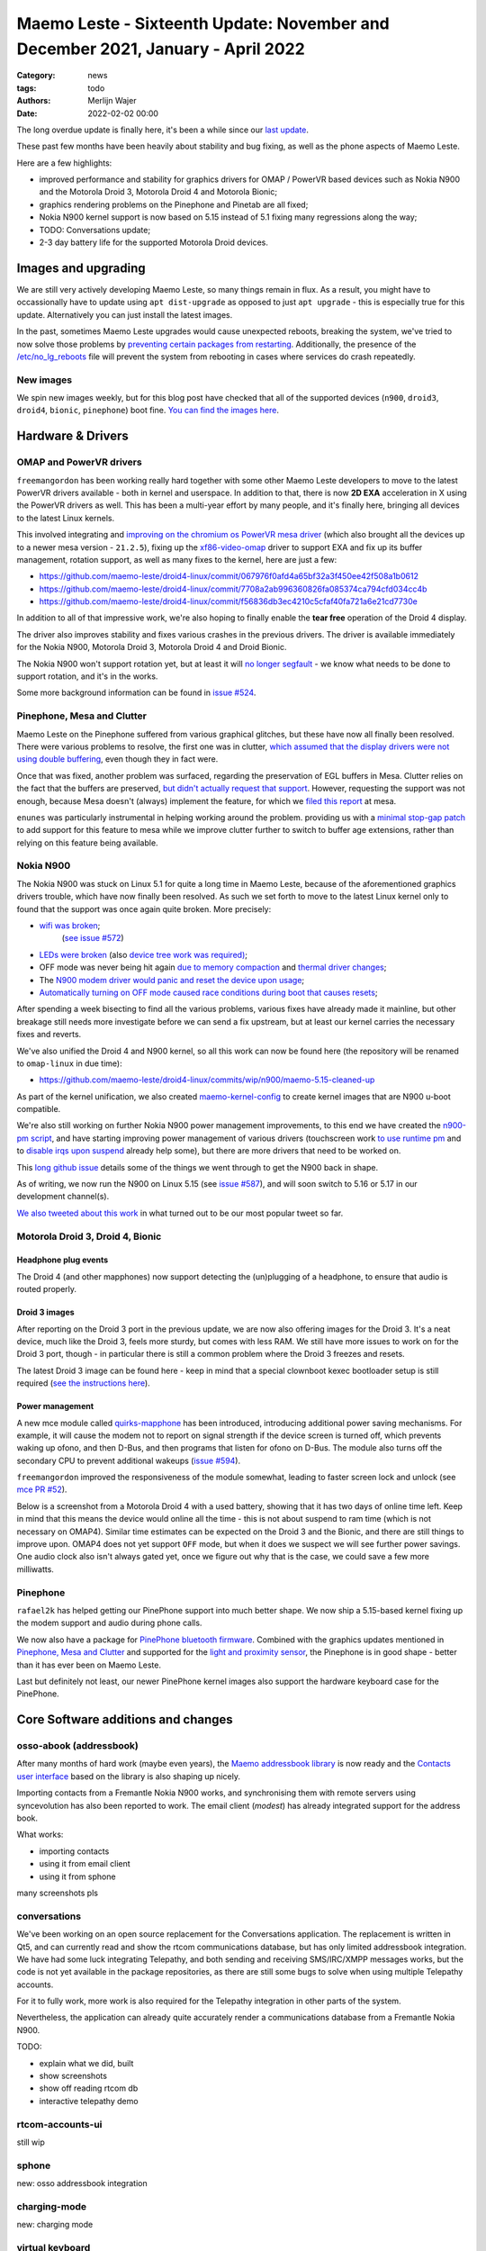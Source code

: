 Maemo Leste - Sixteenth Update: November and December 2021, January - April 2022
################################################################################

:Category: news
:tags: todo
:authors: Merlijn Wajer
:date: 2022-02-02 00:00

The long overdue update is finally here, it's been a while since our `last
update <{filename}/maemo-leste-update-october-2021.rst>`_.

These past few months have been heavily about stability and bug fixing, as well
as the phone aspects of Maemo Leste.

Here are a few highlights:

* improved performance and stability for graphics drivers for OMAP / PowerVR based devices such as Nokia
  N900 and the Motorola Droid 3, Motorola Droid 4 and Motorola Bionic;
* graphics rendering problems on the Pinephone and Pinetab are all fixed;
* Nokia N900 kernel support is now based on 5.15 instead of 5.1 fixing many
  regressions along the way;
* TODO: Conversations update;
* 2-3 day battery life for the supported Motorola Droid devices.

Images and upgrading
====================

We are still very actively developing Maemo Leste, so many things remain in
flux. As a result, you might have to occassionally have to update using ``apt
dist-upgrade`` as opposed to just ``apt upgrade`` - this is especially true for
this update. Alternatively you can just install the latest images.

In the past, sometimes Maemo Leste upgrades would cause unexpected reboots,
breaking the system, we've tried to now solve those problems by `preventing
certain packages from restarting
<https://github.com/maemo-leste/leste-config/blob/master/leste-config-common/usr/sbin/policy-rc.d.leste>`_.
Additionally, the presence of the `/etc/no_lg_reboots
<https://github.com/maemo-leste/leste-config/blob/master/leste-config-common/etc/no_lg_reboots.leste>`_
file will prevent the system from rebooting in cases where services do crash
repeatedly.

New images
----------

We spin new images weekly, but for this blog post have checked that all of the
supported devices (``n900``, ``droid3``, ``droid4``, ``bionic``, ``pinephone``)
boot fine. `You can find the images here <https://maedevu.maemo.org/images/>`_.


Hardware & Drivers
==================

OMAP and PowerVR drivers
------------------------

``freemangordon`` has been working really hard together with some other Maemo
Leste developers to move to the latest PowerVR drivers available - both in
kernel and userspace. In addition to that, there is now **2D EXA** acceleration
in X using the PowerVR drivers as well. This has been a multi-year effort by
many people, and it's finally here, bringing all devices to the latest Linux
kernels.

This involved integrating and `improving on the chromium os PowerVR mesa driver
<https://github.com/maemo-leste-upstream-forks/mesa/commits/maemo/beowulf>`_
(which also brought all the devices up to a newer mesa version - ``21.2.5``),
fixing up the `xf86-video-omap
<https://github.com/maemo-leste/xf86-video-omap/commits/master>`_ driver to
support EXA and fix up its buffer management, rotation support, as well as many
fixes to the kernel, here are just a few:

* https://github.com/maemo-leste/droid4-linux/commit/067976f0afd4a65bf32a3f450ee42f508a1b0612
* https://github.com/maemo-leste/droid4-linux/commit/7708a2ab996360826fa085374ca794cfd034cc4b
* https://github.com/maemo-leste/droid4-linux/commit/f56836db3ec4210c5cfaf40fa721a6e21cd7730e

In addition to all of that impressive work, we're also hoping to finally enable
the **tear free** operation of the Droid 4 display.

The driver also improves stability and fixes various crashes in the previous
drivers. The driver is available immediately for the Nokia N900, Motorola
Droid 3, Motorola Droid 4 and Droid Bionic.

The Nokia N900 won't support rotation yet, but at least it will `no longer
segfault <https://github.com/maemo-leste/bugtracker/issues/578>`_ - we know what
needs to be done to support rotation, and it's in the works.

Some more background information can be found in `issue #524
<https://github.com/maemo-leste/bugtracker/issues/524>`_.

Pinephone, Mesa and Clutter
---------------------------

Maemo Leste on the Pinephone suffered from various graphical glitches, but these
have now all finally been resolved. There were various problems to resolve, the
first one was in clutter, `which assumed that the display drivers were not using
double buffering
<https://github.com/maemo-leste-upstream-forks/clutter-0.8/commit/13903d341009266d0bfa19806e74625a16ab552a>`_,
even though they in fact were.

Once that was fixed, another problem was surfaced, regarding the preservation of
EGL buffers in Mesa. Clutter relies on the fact that the buffers are preserved,
`but didn't actually request that support
<https://github.com/maemo-leste-upstream-forks/clutter-0.8/commit/6f753308446ff833d8c2713357cdc97d94dcb15b>`_.
However, requesting the support was not enough, because Mesa doesn't (always)
implement the feature, for which we `filed this report
<https://gitlab.freedesktop.org/mesa/mesa/-/issues/5800>`_ at mesa.

``enunes`` was particularly instrumental in helping working around the problem.
providing us with a `minimal stop-gap patch
<https://github.com/maemo-leste-upstream-forks/mesa/commit/dde856128e67b0d3760cd3b8fa95c4c1463168bd>`_
to add support for this feature to mesa while we improve clutter further to
switch to buffer age extensions, rather than relying on this feature being
available.

Nokia N900
----------

The Nokia N900 was stuck on Linux 5.1 for quite a long time in Maemo Leste,
because of the aforementioned graphics drivers trouble, which have now finally
been resolved. As such we set forth to move to the latest Linux kernel only to
found that the support was once again quite broken. More precisely:

* `wifi was broken <https://github.com/maemo-leste/droid4-linux/commit/fa7c9a0d1cecf00579b7388f64393ea26c9433d5>`_;
   (`see issue #572 <https://github.com/maemo-leste/bugtracker/issues/572>`_)
* `LEDs were broken
  <https://github.com/maemo-leste/droid4-linux/commit/4f9a153a44cb4a4d34e265e451da507b64e042cd>`_
  (also `device tree work was required)
  <https://github.com/maemo-leste/droid4-linux/commit/af2872bfcd6eb527b227b79fddbf6927952c9f86>`_;

* OFF mode was never being hit again `due to memory compaction <https://github.com/maemo-leste/droid4-linux/commit/b119ddd34750b1a9e2d66745912a2fe9479b85fe>`_
  and `thermal driver changes <https://github.com/maemo-leste/droid4-linux/commit/a42cb7d0afcde0d4c1dfdfbb6f5eb33597387481>`_;

* The `N900 modem driver would panic and reset the device upon usage <https://github.com/maemo-leste/droid4-linux/commit/2c7e4a1ac8ec1f908927793e893566aac3dcb9df>`_;

* `Automatically turning on OFF mode caused race conditions during boot that causes resets <https://github.com/maemo-leste/droid4-linux/commit/083a17e41a4a9b44ac37de26e5ac357289248e6b>`_;

After spending a week bisecting to find all the various problems, various
fixes have already made it mainline, but other breakage still needs more
investigate before we can send a fix upstream, but at least our kernel carries
the necessary fixes and reverts.

We've also unified the Droid 4 and N900 kernel, so all this work can now be
found here (the repository will be renamed to ``omap-linux`` in due time):

* https://github.com/maemo-leste/droid4-linux/commits/wip/n900/maemo-5.15-cleaned-up

As part of the kernel unification, we also created `maemo-kernel-config
<https://github.com/maemo-leste/maemo-kernel-config>`_ to create kernel images
that are N900 u-boot compatible.

We're also still working on further Nokia N900 power management improvements, to
this end we have created the `n900-pm script
<https://github.com/maemo-leste/n900-pm>`_, and have starting improving power
management of various drivers (touchscreen work `to use runtime pm
<https://github.com/maemo-leste/droid4-linux/commit/fbe57fb618ffefaed2526acfc3d53b8a8a6fcc79>`_
and to `disable irqs upon suspend
<https://github.com/maemo-leste/droid4-linux/commit/1fb2c44148536463875bb1d4bbb35c617d7b72e7>`_
already help some), but there are more drivers that need to be worked on.

This `long github issue <https://github.com/maemo-leste/bugtracker/issues/545>`_
details some of the things we went through to get the N900 back in shape.

As of writing, we now run the N900 on Linux 5.15 (see `issue #587
<https://github.com/maemo-leste/bugtracker/issues/587>`_), and will soon switch to 5.16
or 5.17 in our development channel(s).

`We also tweeted about this work
<https://twitter.com/maemoleste/status/1469852192848941058>`_ in what turned out
to be our most popular tweet so far.


Motorola Droid 3, Droid 4, Bionic
---------------------------------

Headphone plug events
~~~~~~~~~~~~~~~~~~~~~

The Droid 4 (and other mapphones) now support detecting the (un)plugging of a
headphone, to ensure that audio is routed properly.

Droid 3 images
~~~~~~~~~~~~~~

After reporting on the Droid 3 port in the previous update, we are now also
offering images for the Droid 3. It's a neat device, much like the Droid 3,
feels more sturdy, but comes with less RAM. We still have more issues to work on
for the Droid 3 port, though - in particular there is still a common problem
where the Droid 3 freezes and resets.

The latest Droid 3 image can be found here - keep in mind that a special
clownboot kexec bootloader setup is still required (`see the instructions here
<https://github.com/MerlijnWajer/bionic-clown-boot/tree/solana>`_).

Power management
~~~~~~~~~~~~~~~~

A new mce module called `quirks-mapphone
<https://github.com/maemo-leste/mce/commit/f25e8f20562a358d3df37c14e5d7b8639ec869c8>`_
has been introduced, introducing additional power saving mechanisms. For
example, it will cause the modem not to report on signal strength if the device
screen is turned off, which prevents waking up ofono, and then D-Bus, and then
programs that listen for ofono on D-Bus. The module also turns off the secondary
CPU to prevent additional wakeups (`issue #594 <https://github.com/maemo-leste/bugtracker/issues/594>`_).

``freemangordon`` improved the responsiveness of the module somewhat, leading to
faster screen lock and unlock (see `mce PR #52
<https://github.com/maemo-leste/mce/pull/52/files>`_).

Below is a screenshot from a Motorola Droid 4 with a used battery, showing that
it has two days of online time left. Keep in mind that this means the device
would online all the time - this is not about suspend to ram time (which is not
necessary on OMAP4). Similar time estimates can be expected on the Droid 3 and
the Bionic, and there are still things to improve upon. OMAP4 does not yet
support ``OFF`` mode, but when it does we suspect we will see further power
savings.  One audio clock also isn't always gated yet, once we figure out why
that is the case, we could save a few more milliwatts.

.. image:: /images/droid4-2days.png


Pinephone
---------

``rafael2k`` has helped getting our PinePhone support into much better shape. We
now ship a 5.15-based kernel fixing up the modem support and audio during phone calls.

We now also have a package for `PinePhone bluetooth firmware
<https://github.com/maemo-leste/bugtracker/issues/327>`_. Combined with the
graphics updates mentioned in `Pinephone, Mesa and Clutter`_ and supported for
the `light and proximity sensor
<https://github.com/maemo-leste/pine64-kernel/pull/2>`_, the Pinephone is in
good shape - better than it has ever been on Maemo Leste.

Last but definitely not least, our newer PinePhone kernel images also support
the hardware keyboard case for the PinePhone.


Core Software additions and changes
===================================

osso-abook (addressbook)
------------------------

After many months of hard work (maybe even years),
the `Maemo addressbook library <https://github.com/maemo-leste/osso-abook/>`_ is now
ready and the `Contacts user interface
<https://github.com/maemo-leste/osso-addressbook>`_ based on the library is also
shaping up nicely.

Importing contacts from a Fremantle Nokia N900 works, and synchronising them
with remote servers using syncevolution has also been reported to work. The
email client (`modest`) has already integrated support for the address book.

What works:

* importing contacts
* using it from email client
* using it from sphone

many screenshots pls


conversations
-------------

We've been working on an open source replacement for the Conversations
application. The replacement is written in Qt5, and can currently read and show
the rtcom communications database, but has only limited addressbook integration.
We have had some luck integrating Telepathy, and both sending and receiving
SMS/IRC/XMPP messages works, but the code is not yet available in the package
repositories, as there are still some bugs to solve when using multiple
Telepathy accounts.

For it to fully work, more work is also required for the Telepathy integration
in other parts of the system.

Nevertheless, the application can already quite accurately render a
communications database from a Fremantle Nokia N900.


TODO:

- explain what we did, built
- show screenshots
- show off reading rtcom db
- interactive telepathy demo

rtcom-accounts-ui
-----------------

still wip


sphone
------

new: osso addressbook integration


charging-mode
-------------

new: charging mode

virtual keyboard
----------------

* hildon input method special keys fix


maemo-launcher
--------------

* maemo launcher fixes https://github.com/maemo-leste/bugtracker/issues/484

hildon-desktop
--------------

* hildon-desktop time overflow bug in scroll (lol) https://github.com/maemo-leste/hildon-desktop/pull/17


* libhildondesktop (re)load applets upon install

* fixed via libhildondesktop https://github.com/maemo-leste/mce/pull/52

* https://github.com/maemo-leste/hildon-desktop/pull/18 (quote command)

* https://github.com/maemo-leste/libmatchbox2/pull/8 (fullscreen fixes)

hildon-home
-----------

* https://github.com/maemo-leste/bugtracker/issues/459


Volume applet
-------------

* volume applet https://github.com/maemo-leste/maemo-statusmenu-volume/pull/1
  + https://github.com/maemo-leste/maemo-statusmenu-volume/pull/2

https://github.com/maemo-leste/bugtracker/issues/271

todo: screenshots

Additional Software changes
===========================


hamsterfiler
------------

* hamsterfiler?


ofono
-----

* new ofono (1.34), shared with all devices, with better pinephone support

* pp ofono  https://github.com/maemo-leste/bugtracker/issues/598
* https://github.com/maemo-leste/bugtracker/issues/597


gtk2
----

Our Gtk2 sliders weren't as repsonsive to touch input as they should be, due to
some Maemo patches that were missing. This is now fixed, see `issue #582
<https://github.com/maemo-leste/bugtracker/issues/582>`_ for more info.


libicd-network-wpasupplicant
----------------------------

* libicd-network-wpasupplicant segfault fix when net->type NULL

themes on images
----------------

* theme loading was broken on images builds https://github.com/maemo-leste/bugtracker/issues/599


pulseaudio configuration
------------------------

leste-config, pa switch on port, default pa sink for pp

todo: pulseaudio setup (.d structure)

System log (rsyslog) configuration changes
------------------------------------------

todo: leste-config rsyslog.d https://github.com/maemo-leste/bugtracker/issues/588


Debugfs entries in fstab
------------------------

todo: debugfs entries for mapphone(s)

Default DNS server is none is provided
--------------------------------------

(also: fix dns if none is provided?)

todo: 9.9.9.9 if no dns server provided/specified https://github.com/maemo-leste/libicd-network-ipv4/commit/49afd837bf5a7764c0cc59854aad2b01175088a4 
  maybe invite further comments on a (new) issue, instead running unbound
  locally and just run our own local rdns

libsdl1 environment variables and enabling GLESv1 in mesa
---------------------------------------------------------

* mesa now with gles1

* libsdl1 env vars


CSSU Features Configuration Editor
----------------------------------

* cssu features?
  http://wiki.maemo.org/CSSU_Features_Configuration_Editor

Community and supporting software updates
=========================================


keyring and jenkins updates
---------------------------

Our key for the "extras" repository silently expired (not the first time), but
now we had an easier way to providing updates, by just updating our keyring
package. We have also upgraded our Jenkins instance to the latest version(s),
and are working on adding a Honeycomb LX2 machine for fast ARM package builds.

Mediawiki theme
---------------

* wiki theme that makes it look like maemo


What's next
===========

- conversations more, group chat support
- telepathy uis rtcom
- addressbook completion
- ofono mapphone support


Interested?
===========

If you have questions, are interested in specifics, or helping out, or wish to
have a specific package ported, please see our bugtracker.

**We have several Nokia N900 and Motorola Droid 4 and Bionic units available to
interested developers**, so if you are interested in helping out but have
trouble acquiring a device, let us know.

Please also join our `mailing list
<https://mailinglists.dyne.org/cgi-bin/mailman/listinfo/maemo-leste>`_ to stay
up to date, ask questions and/or help out. Another great way to get in touch is
to join the `IRC channel <https://leste.maemo.org/IRC_channel>`_.

If you like our work and want to see it continue, join us!
